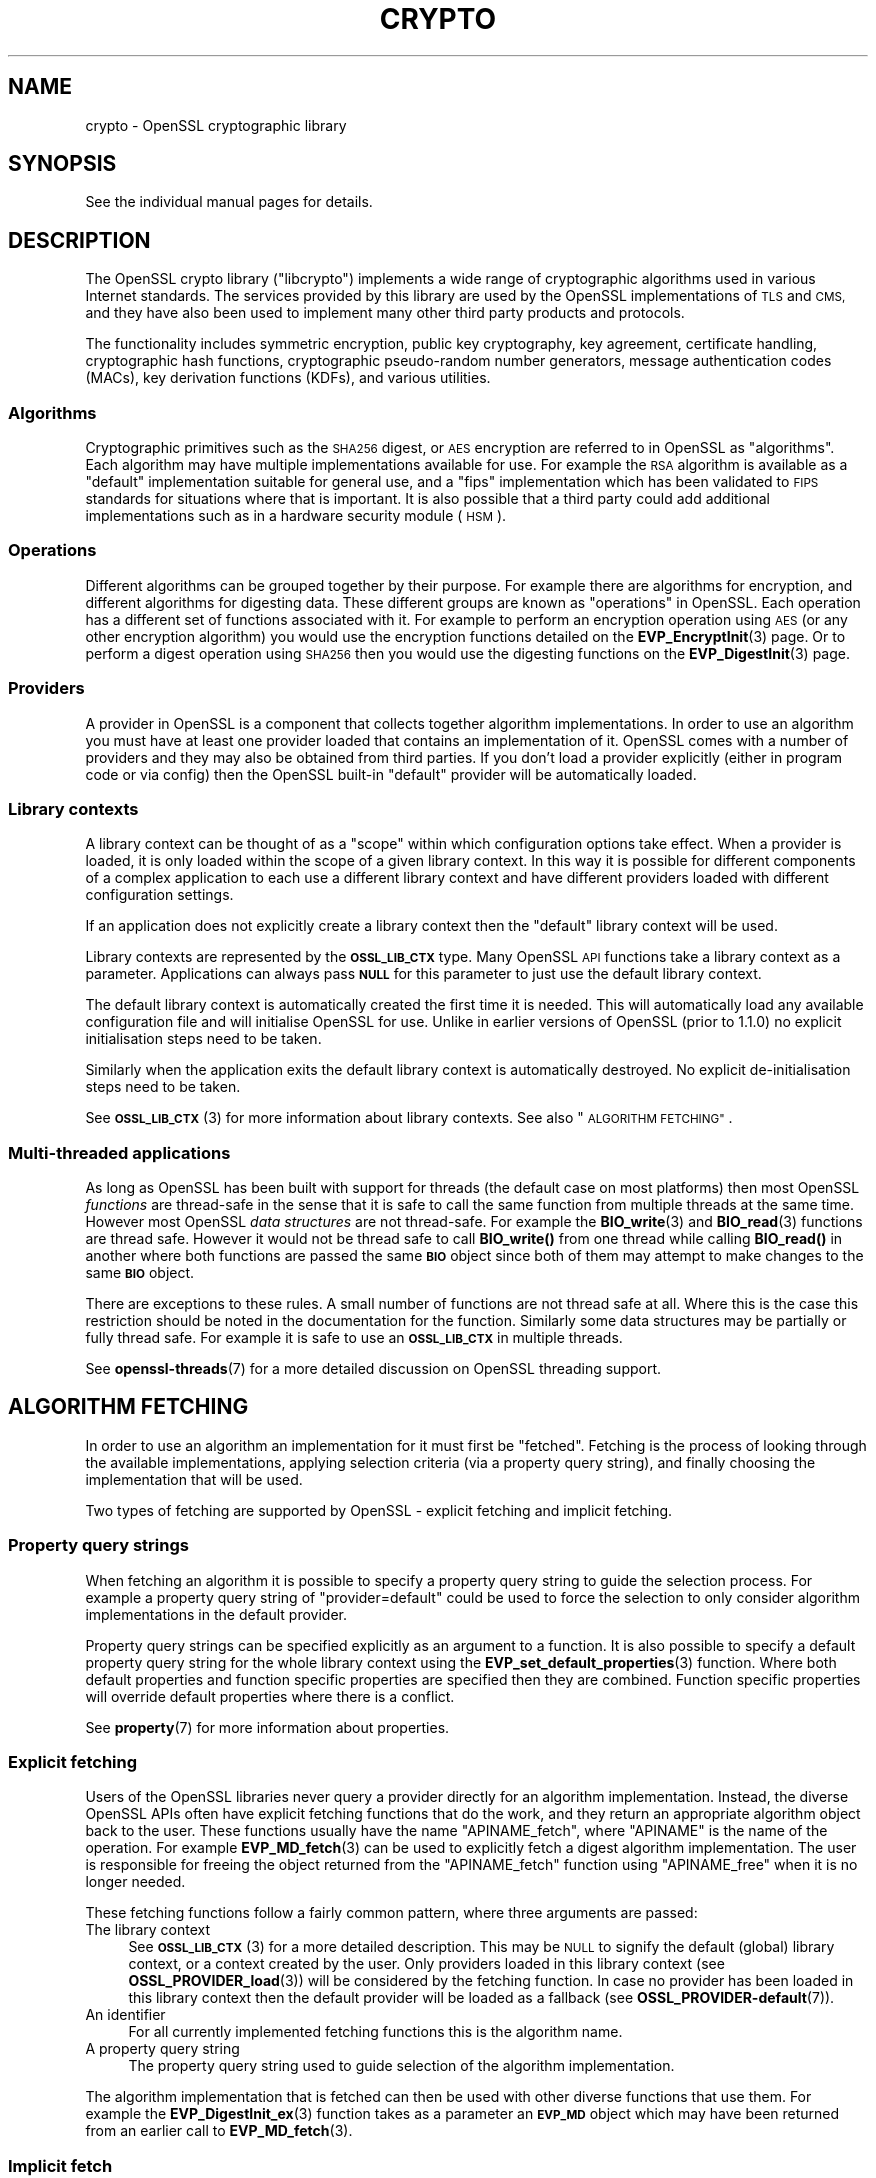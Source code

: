 .\" Automatically generated by Pod::Man 4.14 (Pod::Simple 3.42)
.\"
.\" Standard preamble:
.\" ========================================================================
.de Sp \" Vertical space (when we can't use .PP)
.if t .sp .5v
.if n .sp
..
.de Vb \" Begin verbatim text
.ft CW
.nf
.ne \\$1
..
.de Ve \" End verbatim text
.ft R
.fi
..
.\" Set up some character translations and predefined strings.  \*(-- will
.\" give an unbreakable dash, \*(PI will give pi, \*(L" will give a left
.\" double quote, and \*(R" will give a right double quote.  \*(C+ will
.\" give a nicer C++.  Capital omega is used to do unbreakable dashes and
.\" therefore won't be available.  \*(C` and \*(C' expand to `' in nroff,
.\" nothing in troff, for use with C<>.
.tr \(*W-
.ds C+ C\v'-.1v'\h'-1p'\s-2+\h'-1p'+\s0\v'.1v'\h'-1p'
.ie n \{\
.    ds -- \(*W-
.    ds PI pi
.    if (\n(.H=4u)&(1m=24u) .ds -- \(*W\h'-12u'\(*W\h'-12u'-\" diablo 10 pitch
.    if (\n(.H=4u)&(1m=20u) .ds -- \(*W\h'-12u'\(*W\h'-8u'-\"  diablo 12 pitch
.    ds L" ""
.    ds R" ""
.    ds C` ""
.    ds C' ""
'br\}
.el\{\
.    ds -- \|\(em\|
.    ds PI \(*p
.    ds L" ``
.    ds R" ''
.    ds C`
.    ds C'
'br\}
.\"
.\" Escape single quotes in literal strings from groff's Unicode transform.
.ie \n(.g .ds Aq \(aq
.el       .ds Aq '
.\"
.\" If the F register is >0, we'll generate index entries on stderr for
.\" titles (.TH), headers (.SH), subsections (.SS), items (.Ip), and index
.\" entries marked with X<> in POD.  Of course, you'll have to process the
.\" output yourself in some meaningful fashion.
.\"
.\" Avoid warning from groff about undefined register 'F'.
.de IX
..
.nr rF 0
.if \n(.g .if rF .nr rF 1
.if (\n(rF:(\n(.g==0)) \{\
.    if \nF \{\
.        de IX
.        tm Index:\\$1\t\\n%\t"\\$2"
..
.        if !\nF==2 \{\
.            nr % 0
.            nr F 2
.        \}
.    \}
.\}
.rr rF
.\"
.\" Accent mark definitions (@(#)ms.acc 1.5 88/02/08 SMI; from UCB 4.2).
.\" Fear.  Run.  Save yourself.  No user-serviceable parts.
.    \" fudge factors for nroff and troff
.if n \{\
.    ds #H 0
.    ds #V .8m
.    ds #F .3m
.    ds #[ \f1
.    ds #] \fP
.\}
.if t \{\
.    ds #H ((1u-(\\\\n(.fu%2u))*.13m)
.    ds #V .6m
.    ds #F 0
.    ds #[ \&
.    ds #] \&
.\}
.    \" simple accents for nroff and troff
.if n \{\
.    ds ' \&
.    ds ` \&
.    ds ^ \&
.    ds , \&
.    ds ~ ~
.    ds /
.\}
.if t \{\
.    ds ' \\k:\h'-(\\n(.wu*8/10-\*(#H)'\'\h"|\\n:u"
.    ds ` \\k:\h'-(\\n(.wu*8/10-\*(#H)'\`\h'|\\n:u'
.    ds ^ \\k:\h'-(\\n(.wu*10/11-\*(#H)'^\h'|\\n:u'
.    ds , \\k:\h'-(\\n(.wu*8/10)',\h'|\\n:u'
.    ds ~ \\k:\h'-(\\n(.wu-\*(#H-.1m)'~\h'|\\n:u'
.    ds / \\k:\h'-(\\n(.wu*8/10-\*(#H)'\z\(sl\h'|\\n:u'
.\}
.    \" troff and (daisy-wheel) nroff accents
.ds : \\k:\h'-(\\n(.wu*8/10-\*(#H+.1m+\*(#F)'\v'-\*(#V'\z.\h'.2m+\*(#F'.\h'|\\n:u'\v'\*(#V'
.ds 8 \h'\*(#H'\(*b\h'-\*(#H'
.ds o \\k:\h'-(\\n(.wu+\w'\(de'u-\*(#H)/2u'\v'-.3n'\*(#[\z\(de\v'.3n'\h'|\\n:u'\*(#]
.ds d- \h'\*(#H'\(pd\h'-\w'~'u'\v'-.25m'\f2\(hy\fP\v'.25m'\h'-\*(#H'
.ds D- D\\k:\h'-\w'D'u'\v'-.11m'\z\(hy\v'.11m'\h'|\\n:u'
.ds th \*(#[\v'.3m'\s+1I\s-1\v'-.3m'\h'-(\w'I'u*2/3)'\s-1o\s+1\*(#]
.ds Th \*(#[\s+2I\s-2\h'-\w'I'u*3/5'\v'-.3m'o\v'.3m'\*(#]
.ds ae a\h'-(\w'a'u*4/10)'e
.ds Ae A\h'-(\w'A'u*4/10)'E
.    \" corrections for vroff
.if v .ds ~ \\k:\h'-(\\n(.wu*9/10-\*(#H)'\s-2\u~\d\s+2\h'|\\n:u'
.if v .ds ^ \\k:\h'-(\\n(.wu*10/11-\*(#H)'\v'-.4m'^\v'.4m'\h'|\\n:u'
.    \" for low resolution devices (crt and lpr)
.if \n(.H>23 .if \n(.V>19 \
\{\
.    ds : e
.    ds 8 ss
.    ds o a
.    ds d- d\h'-1'\(ga
.    ds D- D\h'-1'\(hy
.    ds th \o'bp'
.    ds Th \o'LP'
.    ds ae ae
.    ds Ae AE
.\}
.rm #[ #] #H #V #F C
.\" ========================================================================
.\"
.IX Title "CRYPTO 7ossl"
.TH CRYPTO 7ossl "2022-05-03" "3.0.3" "OpenSSL"
.\" For nroff, turn off justification.  Always turn off hyphenation; it makes
.\" way too many mistakes in technical documents.
.if n .ad l
.nh
.SH "NAME"
crypto \- OpenSSL cryptographic library
.SH "SYNOPSIS"
.IX Header "SYNOPSIS"
See the individual manual pages for details.
.SH "DESCRIPTION"
.IX Header "DESCRIPTION"
The OpenSSL crypto library (\f(CW\*(C`libcrypto\*(C'\fR) implements a wide range of
cryptographic algorithms used in various Internet standards. The services
provided by this library are used by the OpenSSL implementations of \s-1TLS\s0 and
\&\s-1CMS,\s0 and they have also been used to implement many other third party products
and protocols.
.PP
The functionality includes symmetric encryption, public key cryptography, key
agreement, certificate handling, cryptographic hash functions, cryptographic
pseudo-random number generators, message authentication codes (MACs), key
derivation functions (KDFs), and various utilities.
.SS "Algorithms"
.IX Subsection "Algorithms"
Cryptographic primitives such as the \s-1SHA256\s0 digest, or \s-1AES\s0 encryption are
referred to in OpenSSL as \*(L"algorithms\*(R". Each algorithm may have multiple
implementations available for use. For example the \s-1RSA\s0 algorithm is available as
a \*(L"default\*(R" implementation suitable for general use, and a \*(L"fips\*(R" implementation
which has been validated to \s-1FIPS\s0 standards for situations where that is
important. It is also possible that a third party could add additional
implementations such as in a hardware security module (\s-1HSM\s0).
.SS "Operations"
.IX Subsection "Operations"
Different algorithms can be grouped together by their purpose. For example there
are algorithms for encryption, and different algorithms for digesting data.
These different groups are known as \*(L"operations\*(R" in OpenSSL. Each operation
has a different set of functions associated with it. For example to perform an
encryption operation using \s-1AES\s0 (or any other encryption algorithm) you would use
the encryption functions detailed on the \fBEVP_EncryptInit\fR\|(3) page. Or to
perform a digest operation using \s-1SHA256\s0 then you would use the digesting
functions on the \fBEVP_DigestInit\fR\|(3) page.
.SS "Providers"
.IX Subsection "Providers"
A provider in OpenSSL is a component that collects together algorithm
implementations. In order to use an algorithm you must have at least one
provider loaded that contains an implementation of it. OpenSSL comes with a
number of providers and they may also be obtained from third parties. If you
don't load a provider explicitly (either in program code or via config) then the
OpenSSL built-in \*(L"default\*(R" provider will be automatically loaded.
.SS "Library contexts"
.IX Subsection "Library contexts"
A library context can be thought of as a \*(L"scope\*(R" within which configuration
options take effect. When a provider is loaded, it is only loaded within the
scope of a given library context. In this way it is possible for different
components of a complex application to each use a different library context and
have different providers loaded with different configuration settings.
.PP
If an application does not explicitly create a library context then the
\&\*(L"default\*(R" library context will be used.
.PP
Library contexts are represented by the \fB\s-1OSSL_LIB_CTX\s0\fR type. Many OpenSSL \s-1API\s0
functions take a library context as a parameter. Applications can always pass
\&\fB\s-1NULL\s0\fR for this parameter to just use the default library context.
.PP
The default library context is automatically created the first time it is
needed. This will automatically load any available configuration file and will
initialise OpenSSL for use. Unlike in earlier versions of OpenSSL (prior to
1.1.0) no explicit initialisation steps need to be taken.
.PP
Similarly when the application exits the default library context is
automatically destroyed. No explicit de-initialisation steps need to be taken.
.PP
See \s-1\fBOSSL_LIB_CTX\s0\fR\|(3) for more information about library contexts.
See also \*(L"\s-1ALGORITHM FETCHING\*(R"\s0.
.SS "Multi-threaded applications"
.IX Subsection "Multi-threaded applications"
As long as OpenSSL has been built with support for threads (the default case
on most platforms) then most OpenSSL \fIfunctions\fR are thread-safe in the sense
that it is safe to call the same function from multiple threads at the same
time. However most OpenSSL \fIdata structures\fR are not thread-safe. For example
the \fBBIO_write\fR\|(3) and \fBBIO_read\fR\|(3) functions are thread safe. However it
would not be thread safe to call \fBBIO_write()\fR from one thread while calling
\&\fBBIO_read()\fR in another where both functions are passed the same \fB\s-1BIO\s0\fR object
since both of them may attempt to make changes to the same \fB\s-1BIO\s0\fR object.
.PP
There are exceptions to these rules. A small number of functions are not thread
safe at all. Where this is the case this restriction should be noted in the
documentation for the function. Similarly some data structures may be partially
or fully thread safe. For example it is safe to use an \fB\s-1OSSL_LIB_CTX\s0\fR in
multiple threads.
.PP
See \fBopenssl\-threads\fR\|(7) for a more detailed discussion on OpenSSL threading
support.
.SH "ALGORITHM FETCHING"
.IX Header "ALGORITHM FETCHING"
In order to use an algorithm an implementation for it must first be \*(L"fetched\*(R".
Fetching is the process of looking through the available implementations,
applying selection criteria (via a property query string), and finally choosing
the implementation that will be used.
.PP
Two types of fetching are supported by OpenSSL \- explicit fetching and implicit
fetching.
.SS "Property query strings"
.IX Subsection "Property query strings"
When fetching an algorithm it is possible to specify a property query string to
guide the selection process. For example a property query string of
\&\*(L"provider=default\*(R" could be used to force the selection to only consider
algorithm implementations in the default provider.
.PP
Property query strings can be specified explicitly as an argument to a function.
It is also possible to specify a default property query string for the whole
library context using the \fBEVP_set_default_properties\fR\|(3) function. Where both
default properties and function specific properties are specified then they are
combined. Function specific properties will override default properties where
there is a conflict.
.PP
See \fBproperty\fR\|(7) for more information about properties.
.SS "Explicit fetching"
.IX Subsection "Explicit fetching"
Users of the OpenSSL libraries never query a provider directly for an algorithm
implementation. Instead, the diverse OpenSSL APIs often have explicit fetching
functions that do the work, and they return an appropriate algorithm object back
to the user. These functions usually have the name \f(CW\*(C`APINAME_fetch\*(C'\fR, where
\&\f(CW\*(C`APINAME\*(C'\fR is the name of the operation. For example \fBEVP_MD_fetch\fR\|(3) can
be used to explicitly fetch a digest algorithm implementation. The user is
responsible for freeing the object returned from the \f(CW\*(C`APINAME_fetch\*(C'\fR function
using \f(CW\*(C`APINAME_free\*(C'\fR when it is no longer needed.
.PP
These fetching functions follow a fairly common pattern, where three
arguments are passed:
.IP "The library context" 4
.IX Item "The library context"
See \s-1\fBOSSL_LIB_CTX\s0\fR\|(3) for a more detailed description.
This may be \s-1NULL\s0 to signify the default (global) library context, or a
context created by the user. Only providers loaded in this library context (see
\&\fBOSSL_PROVIDER_load\fR\|(3)) will be considered by the fetching function. In case
no provider has been loaded in this library context then the default provider
will be loaded as a fallback (see \fBOSSL_PROVIDER\-default\fR\|(7)).
.IP "An identifier" 4
.IX Item "An identifier"
For all currently implemented fetching functions this is the algorithm name.
.IP "A property query string" 4
.IX Item "A property query string"
The property query string used to guide selection of the algorithm
implementation.
.PP
The algorithm implementation that is fetched can then be used with other diverse
functions that use them. For example the \fBEVP_DigestInit_ex\fR\|(3) function takes
as a parameter an \fB\s-1EVP_MD\s0\fR object which may have been returned from an earlier
call to \fBEVP_MD_fetch\fR\|(3).
.SS "Implicit fetch"
.IX Subsection "Implicit fetch"
OpenSSL has a number of functions that return an algorithm object with no
associated implementation, such as \fBEVP_sha256\fR\|(3), \fBEVP_aes_128_cbc\fR\|(3),
\&\fBEVP_get_cipherbyname\fR\|(3) or \fBEVP_get_digestbyname\fR\|(3). These are present for
compatibility with OpenSSL before version 3.0 where explicit fetching was not
available.
.PP
When they are used with functions like \fBEVP_DigestInit_ex\fR\|(3) or
\&\fBEVP_CipherInit_ex\fR\|(3), the actual implementation to be used is
fetched implicitly using default search criteria.
.PP
In some cases implicit fetching can also occur when a \s-1NULL\s0 algorithm parameter
is supplied. In this case an algorithm implementation is implicitly fetched
using default search criteria and an algorithm name that is consistent with
the context in which it is being used.
.PP
Functions that revolve around \fB\s-1EVP_PKEY_CTX\s0\fR and \s-1\fBEVP_PKEY\s0\fR\|(3), such as
\&\fBEVP_DigestSignInit\fR\|(3) and friends, all fetch the implementations
implicitly.  Because these functions involve both an operation type (such as
\&\s-1\fBEVP_SIGNATURE\s0\fR\|(3)) and an \s-1\fBEVP_KEYMGMT\s0\fR\|(3) for the \s-1\fBEVP_PKEY\s0\fR\|(3), they try
the following:
.IP "1." 4
Fetch the operation type implementation from any provider given a library
context and property string stored in the \fB\s-1EVP_PKEY_CTX\s0\fR.
.Sp
If the provider of the operation type implementation is different from the
provider of the \s-1\fBEVP_PKEY\s0\fR\|(3)'s \s-1\fBEVP_KEYMGMT\s0\fR\|(3) implementation, try to
fetch a \s-1\fBEVP_KEYMGMT\s0\fR\|(3) implementation in the same provider as the operation
type implementation and export the \s-1\fBEVP_PKEY\s0\fR\|(3) to it (effectively making a
temporary copy of the original key).
.Sp
If anything in this step fails, the next step is used as a fallback.
.IP "2." 4
As a fallback, try to fetch the operation type implementation from the same
provider as the original \s-1\fBEVP_PKEY\s0\fR\|(3)'s \s-1\fBEVP_KEYMGMT\s0\fR\|(3), still using the
propery string from the \fB\s-1EVP_PKEY_CTX\s0\fR.
.SH "FETCHING EXAMPLES"
.IX Header "FETCHING EXAMPLES"
The following section provides a series of examples of fetching algorithm
implementations.
.PP
Fetch any available implementation of \s-1SHA2\-256\s0 in the default context. Note
that some algorithms have aliases. So \*(L"\s-1SHA256\*(R"\s0 and \*(L"\s-1SHA2\-256\*(R"\s0 are synonymous:
.PP
.Vb 3
\& EVP_MD *md = EVP_MD_fetch(NULL, "SHA2\-256", NULL);
\& ...
\& EVP_MD_free(md);
.Ve
.PP
Fetch any available implementation of \s-1AES\-128\-CBC\s0 in the default context:
.PP
.Vb 3
\& EVP_CIPHER *cipher = EVP_CIPHER_fetch(NULL, "AES\-128\-CBC", NULL);
\& ...
\& EVP_CIPHER_free(cipher);
.Ve
.PP
Fetch an implementation of \s-1SHA2\-256\s0 from the default provider in the default
context:
.PP
.Vb 3
\& EVP_MD *md = EVP_MD_fetch(NULL, "SHA2\-256", "provider=default");
\& ...
\& EVP_MD_free(md);
.Ve
.PP
Fetch an implementation of \s-1SHA2\-256\s0 that is not from the default provider in the
default context:
.PP
.Vb 3
\& EVP_MD *md = EVP_MD_fetch(NULL, "SHA2\-256", "provider!=default");
\& ...
\& EVP_MD_free(md);
.Ve
.PP
Fetch an implementation of \s-1SHA2\-256\s0 from the default provider in the specified
context:
.PP
.Vb 3
\& EVP_MD *md = EVP_MD_fetch(ctx, "SHA2\-256", "provider=default");
\& ...
\& EVP_MD_free(md);
.Ve
.PP
Load the legacy provider into the default context and then fetch an
implementation of \s-1WHIRLPOOL\s0 from it:
.PP
.Vb 2
\& /* This only needs to be done once \- usually at application start up */
\& OSSL_PROVIDER *legacy = OSSL_PROVIDER_load(NULL, "legacy");
\&
\& EVP_MD *md = EVP_MD_fetch(NULL, "WHIRLPOOL", "provider=legacy");
\& ...
\& EVP_MD_free(md);
.Ve
.PP
Note that in the above example the property string \*(L"provider=legacy\*(R" is optional
since, assuming no other providers have been loaded, the only implementation of
the \*(L"whirlpool\*(R" algorithm is in the \*(L"legacy\*(R" provider. Also note that the
default provider should be explicitly loaded if it is required in addition to
other providers:
.PP
.Vb 3
\& /* This only needs to be done once \- usually at application start up */
\& OSSL_PROVIDER *legacy = OSSL_PROVIDER_load(NULL, "legacy");
\& OSSL_PROVIDER *default = OSSL_PROVIDER_load(NULL, "default");
\&
\& EVP_MD *md_whirlpool = EVP_MD_fetch(NULL, "whirlpool", NULL);
\& EVP_MD *md_sha256 = EVP_MD_fetch(NULL, "SHA2\-256", NULL);
\& ...
\& EVP_MD_free(md_whirlpool);
\& EVP_MD_free(md_sha256);
.Ve
.SH "OPENSSL PROVIDERS"
.IX Header "OPENSSL PROVIDERS"
OpenSSL comes with a set of providers.
.PP
The algorithms available in each of these providers may vary due to build time
configuration options. The \fBopenssl\-list\fR\|(1) command can be used to list the
currently available algorithms.
.PP
The names of the algorithms shown from \fBopenssl\-list\fR\|(1) can be used as an
algorithm identifier to the appropriate fetching function. Also see the provider
specific manual pages linked below for further details about using the
algorithms available in each of the providers.
.PP
As well as the OpenSSL providers third parties can also implement providers.
For information on writing a provider see \fBprovider\fR\|(7).
.SS "Default provider"
.IX Subsection "Default provider"
The default provider is built in as part of the \fIlibcrypto\fR library and
contains all of the most commonly used algorithm implementations. Should it be
needed (if other providers are loaded and offer implementations of the same
algorithms), the property query string \*(L"provider=default\*(R" can be used as a
search criterion for these implementations.  The default provider includes all
of the functionality in the base provider below.
.PP
If you don't load any providers at all then the \*(L"default\*(R" provider will be
automatically loaded. If you explicitly load any provider then the \*(L"default\*(R"
provider would also need to be explicitly loaded if it is required.
.PP
See \fBOSSL_PROVIDER\-default\fR\|(7).
.SS "Base provider"
.IX Subsection "Base provider"
The base provider is built in as part of the \fIlibcrypto\fR library and contains
algorithm implementations for encoding and decoding for OpenSSL keys.
Should it be needed (if other providers are loaded and offer
implementations of the same algorithms), the property query string
\&\*(L"provider=base\*(R" can be used as a search criterion for these implementations.
Some encoding and decoding algorithm implementations are not \s-1FIPS\s0 algorithm
implementations in themselves but support algorithms from the \s-1FIPS\s0 provider and
are allowed for use in \*(L"\s-1FIPS\s0 mode\*(R". The property query string \*(L"fips=yes\*(R" can be
used to select such algorithms.
.PP
See \fBOSSL_PROVIDER\-base\fR\|(7).
.SS "\s-1FIPS\s0 provider"
.IX Subsection "FIPS provider"
The \s-1FIPS\s0 provider is a dynamically loadable module, and must therefore
be loaded explicitly, either in code or through OpenSSL configuration
(see \fBconfig\fR\|(5)). It contains algorithm implementations that have been
validated according to the \s-1FIPS 140\-2\s0 standard. Should it be needed (if other
providers are loaded and offer implementations of the same algorithms), the
property query string \*(L"provider=fips\*(R" can be used as a search criterion for
these implementations. All approved algorithm implementations in the \s-1FIPS\s0
provider can also be selected with the property \*(L"fips=yes\*(R". The \s-1FIPS\s0 provider
may also contain non-approved algorithm implementations and these can be
selected with the property \*(L"fips=no\*(R".
.PP
See \s-1\fBOSSL_PROVIDER\-FIPS\s0\fR\|(7) and \fBfips_module\fR\|(7).
.SS "Legacy provider"
.IX Subsection "Legacy provider"
The legacy provider is a dynamically loadable module, and must therefore
be loaded explicitly, either in code or through OpenSSL configuration
(see \fBconfig\fR\|(5)). It contains algorithm implementations that are considered
insecure, or are no longer in common use such as \s-1MD2\s0 or \s-1RC4.\s0 Should it be needed
(if other providers are loaded and offer implementations of the same algorithms),
the property \*(L"provider=legacy\*(R" can be used as a search criterion for these
implementations.
.PP
See \fBOSSL_PROVIDER\-legacy\fR\|(7).
.SS "Null provider"
.IX Subsection "Null provider"
The null provider is built in as part of the \fIlibcrypto\fR library. It contains
no algorithms in it at all. When fetching algorithms the default provider will
be automatically loaded if no other provider has been explicitly loaded. To
prevent that from happening you can explicitly load the null provider.
.PP
See \fBOSSL_PROVIDER\-null\fR\|(7).
.SH "USING ALGORITHMS IN APPLICATIONS"
.IX Header "USING ALGORITHMS IN APPLICATIONS"
Cryptographic algorithms are made available to applications through use of the
\&\*(L"\s-1EVP\*(R"\s0 APIs. Each of the various operations such as encryption, digesting,
message authentication codes, etc., have a set of \s-1EVP\s0 function calls that can
be invoked to use them. See the \fBevp\fR\|(7) page for further details.
.PP
Most of these follow a common pattern. A \*(L"context\*(R" object is first created. For
example for a digest operation you would use an \fB\s-1EVP_MD_CTX\s0\fR, and for an
encryption/decryption operation you would use an \fB\s-1EVP_CIPHER_CTX\s0\fR. The
operation is then initialised ready for use via an \*(L"init\*(R" function \- optionally
passing in a set of parameters (using the \fB\s-1OSSL_PARAM\s0\fR type) to configure how
the operation should behave. Next data is fed into the operation in a series of
\&\*(L"update\*(R" calls. The operation is finalised using a \*(L"final\*(R" call which will
typically provide some kind of output. Finally the context is cleaned up and
freed.
.PP
The following shows a complete example for doing this process for digesting
data using \s-1SHA256.\s0 The process is similar for other operations such as
encryption/decryption, signatures, message authentication codes, etc.
.PP
.Vb 4
\& #include <stdio.h>
\& #include <openssl/evp.h>
\& #include <openssl/bio.h>
\& #include <openssl/err.h>
\&
\& int main(void)
\& {
\&     EVP_MD_CTX *ctx = NULL;
\&     EVP_MD *sha256 = NULL;
\&     const unsigned char msg[] = {
\&         0x00, 0x01, 0x02, 0x03
\&     };
\&     unsigned int len = 0;
\&     unsigned char *outdigest = NULL;
\&     int ret = 1;
\&
\&     /* Create a context for the digest operation */
\&     ctx = EVP_MD_CTX_new();
\&     if (ctx == NULL)
\&         goto err;
\&
\&     /*
\&      * Fetch the SHA256 algorithm implementation for doing the digest. We\*(Aqre
\&      * using the "default" library context here (first NULL parameter), and
\&      * we\*(Aqre not supplying any particular search criteria for our SHA256
\&      * implementation (second NULL parameter). Any SHA256 implementation will
\&      * do.
\&      */
\&     sha256 = EVP_MD_fetch(NULL, "SHA256", NULL);
\&     if (sha256 == NULL)
\&         goto err;
\&
\&    /* Initialise the digest operation */
\&    if (!EVP_DigestInit_ex(ctx, sha256, NULL))
\&        goto err;
\&
\&     /*
\&      * Pass the message to be digested. This can be passed in over multiple
\&      * EVP_DigestUpdate calls if necessary
\&      */
\&     if (!EVP_DigestUpdate(ctx, msg, sizeof(msg)))
\&         goto err;
\&
\&     /* Allocate the output buffer */
\&     outdigest = OPENSSL_malloc(EVP_MD_get_size(sha256));
\&     if (outdigest == NULL)
\&         goto err;
\&
\&     /* Now calculate the digest itself */
\&     if (!EVP_DigestFinal_ex(ctx, outdigest, &len))
\&         goto err;
\&
\&     /* Print out the digest result */
\&     BIO_dump_fp(stdout, outdigest, len);
\&
\&     ret = 0;
\&
\&  err:
\&     /* Clean up all the resources we allocated */
\&     OPENSSL_free(outdigest);
\&     EVP_MD_free(sha256);
\&     EVP_MD_CTX_free(ctx);
\&     if (ret != 0)
\&        ERR_print_errors_fp(stderr);
\&     return ret;
\& }
.Ve
.SH "CONFIGURATION"
.IX Header "CONFIGURATION"
By default OpenSSL will load a configuration file when it is first used. This
will set up various configuration settings within the default library context.
Applications that create their own library contexts may optionally configure
them with a config file using the \fBOSSL_LIB_CTX_load_config\fR\|(3) function.
.PP
The configuration file can be used to automatically load providers and set up
default property query strings.
.PP
For information on the OpenSSL configuration file format see \fBconfig\fR\|(5).
.SH "ENCODING AND DECODING KEYS"
.IX Header "ENCODING AND DECODING KEYS"
Many algorithms require the use of a key. Keys can be generated dynamically
using the \s-1EVP\s0 APIs (for example see \fBEVP_PKEY_Q_keygen\fR\|(3)). However it is often
necessary to save or load keys (or their associated parameters) to or from some
external format such as \s-1PEM\s0 or \s-1DER\s0 (see \fBopenssl\-glossary\fR\|(7)). OpenSSL uses
encoders and decoders to perform this task.
.PP
Encoders and decoders are just algorithm implementations in the same way as
any other algorithm implementation in OpenSSL. They are implemented by
providers. The OpenSSL encoders and decoders are available in the default
provider. They are also duplicated in the base provider.
.PP
For information about encoders see \fBOSSL_ENCODER_CTX_new_for_pkey\fR\|(3). For
information about decoders see \fBOSSL_DECODER_CTX_new_for_pkey\fR\|(3).
.SH "LIBRARY CONVENTIONS"
.IX Header "LIBRARY CONVENTIONS"
Many OpenSSL functions that \*(L"get\*(R" or \*(L"set\*(R" a value follow a naming convention
using the numbers \fB0\fR and \fB1\fR, i.e. \*(L"get0\*(R", \*(L"get1\*(R", \*(L"set0\*(R" and \*(L"set1\*(R". This
can also apply to some functions that \*(L"add\*(R" a value to an existing set, i.e.
\&\*(L"add0\*(R" and \*(L"add1\*(R".
.PP
For example the functions:
.PP
.Vb 2
\& int X509_CRL_add0_revoked(X509_CRL *crl, X509_REVOKED *rev);
\& int X509_add1_trust_object(X509 *x, const ASN1_OBJECT *obj);
.Ve
.PP
In the \fB0\fR version the ownership of the object is passed to (for an add or set)
or retained by (for a get) the parent object. For example after calling the
\&\fBX509_CRL_add0_revoked()\fR function above, ownership of the \fIrev\fR object is passed
to the \fIcrl\fR object. Therefore, after calling this function \fIrev\fR should not
be freed directly. It will be freed implicitly when \fIcrl\fR is freed.
.PP
In the \fB1\fR version the ownership of the object is not passed to or retained by
the parent object. Instead a copy or \*(L"up ref\*(R" of the object is performed. So
after calling the \fBX509_add1_trust_object()\fR function above the application will
still be responsible for freeing the \fIobj\fR value where appropriate.
.SH "SEE ALSO"
.IX Header "SEE ALSO"
\&\fBopenssl\fR\|(1), \fBssl\fR\|(7), \fBevp\fR\|(7), \s-1\fBOSSL_LIB_CTX\s0\fR\|(3), \fBopenssl\-threads\fR\|(7),
\&\fBproperty\fR\|(7), \fBOSSL_PROVIDER\-default\fR\|(7), \fBOSSL_PROVIDER\-base\fR\|(7),
\&\s-1\fBOSSL_PROVIDER\-FIPS\s0\fR\|(7), \fBOSSL_PROVIDER\-legacy\fR\|(7), \fBOSSL_PROVIDER\-null\fR\|(7),
\&\fBopenssl\-glossary\fR\|(7), \fBprovider\fR\|(7)
.SH "COPYRIGHT"
.IX Header "COPYRIGHT"
Copyright 2000\-2022 The OpenSSL Project Authors. All Rights Reserved.
.PP
Licensed under the Apache License 2.0 (the \*(L"License\*(R").  You may not use
this file except in compliance with the License.  You can obtain a copy
in the file \s-1LICENSE\s0 in the source distribution or at
<https://www.openssl.org/source/license.html>.
